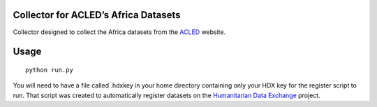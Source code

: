 Collector for ACLED’s Africa Datasets
~~~~~~~~~~~~~~~~~~~~~~~~~~~~~~~~~~~~~

|Build Status| |Coverage Status|

Collector designed to collect the Africa datasets from the `ACLED`_
website.

Usage
~~~~~

::

    python run.py

You will need to have a file called .hdxkey in your home directory
containing only your HDX key for the register script to run. That script
was created to automatically register datasets on the `Humanitarian Data
Exchange`_ project.

.. _ACLED: http://www.acleddata.com/
.. _Humanitarian Data Exchange: http://data.humdata.org/

.. |Build Status| image:: https://travis-ci.org/OCHA-DAP/hdxscraper-acled-africa.svg?branch=master&ts=1
    :target: https://travis-ci.org/OCHA-DAP/hdxscraper-acled-africa
.. |Coverage Status| image:: https://coveralls.io/repos/github/OCHA-DAP/hdxscraper-acled-africa/badge.svg?branch=master&ts=1
    :target: https://coveralls.io/github/OCHA-DAP/hdxscraper-acled-africa?branch=master
